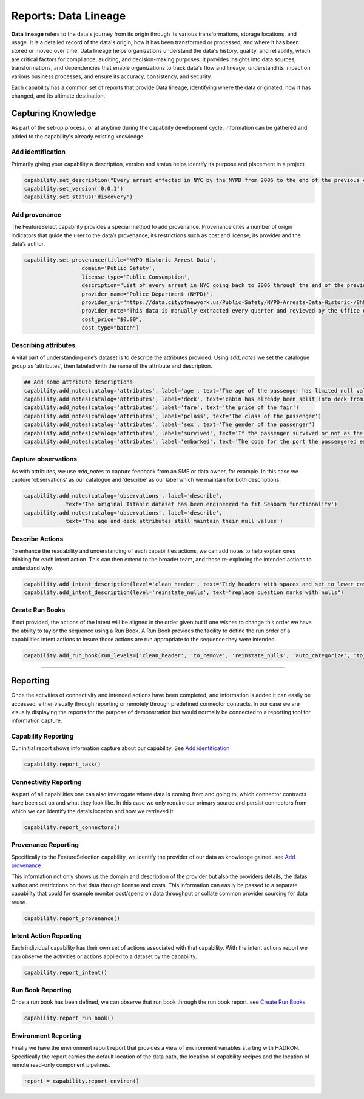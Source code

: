 Reports: Data Lineage
=====================
**Data lineage** refers to the data's journey from its origin through its various transformations,
storage locations, and usage. It is a detailed record of the data's origin, how it has been
transformed or processed, and where it has been stored or moved over time. Data lineage helps
organizations understand the data's history, quality, and reliability, which are critical
factors for compliance, auditing, and decision-making purposes. It provides insights into
data sources, transformations, and dependencies that enable organizations to track data's
flow and lineage, understand its impact on various business processes, and ensure its accuracy,
consistency, and security.

Each capability has a common set of reports that provide Data lineage, identifying where the
data originated, how it has changed, and its ultimate destination.

Capturing Knowledge
-------------------
As part of the set-up process, or at anytime during the capability
development cycle, information can be gathered and added to the
capability's already existing knowledge.

Add identification
~~~~~~~~~~~~~~~~~~

Primarily giving your capability a description, version and status helps
identify its purpose and placement in a project.

.. code-block:: python

    capability.set_description("Every arrest effected in NYC by the NYPD from 2006 to the end of the previous calendar year")
    capability.set_version('0.0.1')
    capability.set_status('discovery')

Add provenance
~~~~~~~~~~~~~~

The FeatureSelect capability provides a special method to add provenance.
Provenance cites a number of origin indicators that guide the user to the
data’s provenance, its restrictions such as cost and license, its provider
and the data’s author.

.. code-block:: python

    capability.set_provenance(title='NYPD Historic Arrest Data',
                      domain='Public Safety',
                      license_type='Public Consumption',
                      description="List of every arrest in NYC going back to 2006 through the end of the previous calendar year.",
                      provider_name='Police Department (NYPD)', 
                      provider_uri="https://data.cityofnewyork.us/Public-Safety/NYPD-Arrests-Data-Historic-/8h9b-rp9u",
                      provider_note="This data is manually extracted every quarter and reviewed by the Office of Management Analysis and Planning before being posted on the NYPD website.",
                      cost_price="$0.00",
                      cost_type="batch")

Describing attributes
~~~~~~~~~~~~~~~~~~~~~

A vital part of understanding one’s dataset is to describe the attributes provided.
Using `sdd_notes` we set the catalogue group as ‘attributes’, then labeled with the
name of the attribute and description.

.. code-block:: python

    ## Add some attribute descriptions
    capability.add_notes(catalog='attributes', label='age', text='The age of the passenger has limited null values')
    capability.add_notes(catalog='attributes', label='deck', text='cabin has already been split into deck from the originals')
    capability.add_notes(catalog='attributes', label='fare', text='the price of the fair')
    capability.add_notes(catalog='attributes', label='pclass', text='The class of the passenger')
    capability.add_notes(catalog='attributes', label='sex', text='The gender of the passenger')
    capability.add_notes(catalog='attributes', label='survived', text='If the passenger survived or not as the target')
    capability.add_notes(catalog='attributes', label='embarked', text='The code for the port the passengered embarked')

Capture observations
~~~~~~~~~~~~~~~~~~~~

As with attributes, we use `add_notes` to capture feedback from an SME or data owner, for
example. In this case we capture ‘observations’ as our catalogue and
‘describe’ as our label which we maintain for both descriptions.

.. code-block:: python

    capability.add_notes(catalog='observations', label='describe',
                 text='The original Titanic dataset has been engineered to fit Seaborn functionality')
    capability.add_notes(catalog='observations', label='describe',
                 text='The age and deck attributes still maintain their null values')

Describe Actions
~~~~~~~~~~~~~~~~

To enhance the readability and understanding of each capabilities actions, we can add notes
to help explain ones thinking for each intent action. This can then extend to the broader team,
and those re-exploring the intended actions to understand why.

.. code-block:: python

    capability.add_intent_description(level='clean_header', text="Tidy headers with spaces and set to lower case")
    capability.add_intent_description(level='reinstate_nulls', text="replace question marks with nulls")

Create Run Books
~~~~~~~~~~~~~~~~

If not provided, the actions of the Intent will be aligned in the order
given but if one wishes to change this order we have the ability to
taylor the sequence using a Run Book. A Run Book provides the facility
to define the run order of a capabilities intent actions to insure those
actions are run appropriate to the sequence they were intended.

.. code-block:: python

    capability.add_run_book(run_levels=['clean_header', 'to_remove', 'reinstate_nulls', 'auto_categorize', 'to_numeric', 'to_int'])


----

Reporting
---------

Once the activities of connectivity and intended actions have been completed, and
information is added it can easily be accessed, either visually
through reporting or remotely through predefined connector contracts. In
our case we are visually displaying the reports for the purpose of
demonstration but would normally be connected to a reporting tool for
information capture.

Capability Reporting
~~~~~~~~~~~~~~~~~~~~

Our initial report shows information capture about our capability.
See `Add identification`_

.. code-block:: python

    capability.report_task()


Connectivity Reporting
~~~~~~~~~~~~~~~~~~~~~~

As part of all capabilities one can also interrogate where data is coming
from and going to, which connector contracts have been set up and what
they look like. In this case we only require our primary source and
persist connectors from which we can identify the data’s location and
how we retrieved it.

.. code-block:: python

    capability.report_connectors()

Provenance Reporting
~~~~~~~~~~~~~~~~~~~~

Specifically to the FeatureSelection capability, we identify
the provider of our data as knowledge gained. see `Add provenance`_

This information not only shows us the domain and description of the
provider but also the providers details, the datas author and
restrictions on that data through license and costs. This information
can easily be passed to a separate capability that could for example
monitor cost/spend on data throughput or collate common provider
sourcing for data reuse.

.. code-block:: python

    capability.report_provenance()

Intent Action Reporting
~~~~~~~~~~~~~~~~~~~~~~~

Each individual capability has their own set of actions associated with that
capability. With the intent actions report we can observe the activities or
actions applied to a dataset by the capability.

.. code-block:: python

    capability.report_intent()


Run Book Reporting
~~~~~~~~~~~~~~~~~~

Once a run book has been defined, we can observe that run book through the run book report.
see `Create Run Books`_

.. code-block:: python

    capability.report_run_book()

Environment Reporting
~~~~~~~~~~~~~~~~~~~~~

Finally we have the environment report report that provides a view of environment
variables starting with HADRON. Specifically the report carries the default location
of the data path, the location of capability recipes and the location of remote read-only
component pipelines.

.. code-block:: python

    report = capability.report_environ()


